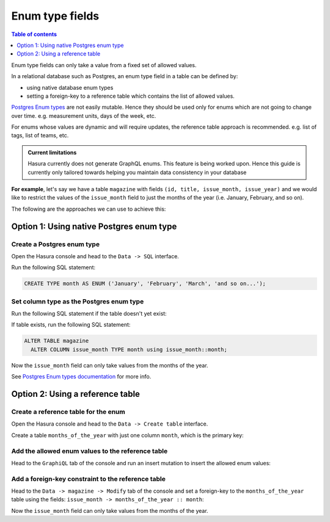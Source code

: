 Enum type fields
================

.. contents:: Table of contents
  :backlinks: none
  :depth: 1
  :local:

Enum type fields can only take a value from a fixed set of allowed values.

In a relational database such as Postgres, an enum type field in a table can be defined by:

- using native database enum types
- setting a foreign-key to a reference table which contains the list of allowed values.

`Postgres Enum types <https://www.postgresql.org/docs/current/datatype-enum.html>`__ are not easily mutable. Hence
they should be used only for enums which are not going to change over time. e.g. measurement units, days of the
week, etc.

For enums whose values are dynamic and will require updates, the reference table approach is recommended. e.g. list
of tags, list of teams, etc.

.. admonition:: Current limitations

  Hasura currently does not generate GraphQL enums. This feature is being worked upon. Hence this guide is currently
  only tailored towards helping you maintain data consistency in your database


**For example**, let's say we have a table ``magazine`` with fields ``(id, title, issue_month, issue_year)``
and we would like to restrict the values of the ``issue_month`` field to just the months of the year (i.e. January,
February, and so on).

The following are the approaches we can use to achieve this:

Option 1: Using native Postgres enum type
-----------------------------------------

Create a Postgres enum type
^^^^^^^^^^^^^^^^^^^^^^^^^^^

Open the Hasura console and head to the ``Data -> SQL`` interface.

Run the following SQL statement:

.. code-block:: sql

  CREATE TYPE month AS ENUM ('January', 'February', 'March', 'and so on...');

Set column type as the Postgres enum type
^^^^^^^^^^^^^^^^^^^^^^^^^^^^^^^^^^^^^^^^^

Run the following SQL statement if the table doesn't yet exist:

.. code-block:: sql
  :emphasize-lines: 4

  CREATE TABLE magazine(
    id serial PRIMARY KEY,
    title text NOT NULL,
    issue_month month,
    issue_year integer
  );

If table exists, run the following SQL statement:

.. code-block:: sql

  ALTER TABLE magazine
    ALTER COLUMN issue_month TYPE month using issue_month::month;


Now the ``issue_month`` field can only take values from the months of the year.

See `Postgres Enum types documentation <https://www.postgresql.org/docs/current/datatype-enum.html>`__ for more info.

Option 2: Using a reference table
---------------------------------

Create a reference table for the enum
^^^^^^^^^^^^^^^^^^^^^^^^^^^^^^^^^^^^^

Open the Hasura console and head to the ``Data -> Create table`` interface.

Create a table ``months_of_the_year`` with just one column ``month``, which is the primary key:

.. thumbnail:: ../../../img/graphql/manual/schema/enum-create-ref-table.png

Add the allowed enum values to the reference table
^^^^^^^^^^^^^^^^^^^^^^^^^^^^^^^^^^^^^^^^^^^^^^^^^^

Head to the ``GraphiQL`` tab of the console and run an insert mutation to insert the allowed enum values:

.. thumbnail:: ../../../img/graphql/manual/schema/enum-insert-ref-values.png

Add a foreign-key constraint to the reference table
^^^^^^^^^^^^^^^^^^^^^^^^^^^^^^^^^^^^^^^^^^^^^^^^^^^

Head to the ``Data -> magazine -> Modify`` tab of the console and set a foreign-key to the ``months_of_the_year`` table
using the fields: ``issue_month -> months_of_the_year :: month``:

.. thumbnail:: ../../../img/graphql/manual/schema/enum-set-foreign-key.png

Now the ``issue_month`` field can only take values from the months of the year.
